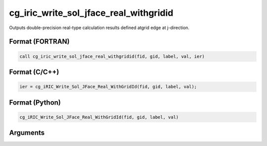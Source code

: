 cg_iric_write_sol_jface_real_withgridid
============================================

Outputs double-precision real-type calculation results defined atgrid edge at j-direction.

Format (FORTRAN)
------------------
.. code-block:: fortran

   call cg_iric_write_sol_jface_real_withgridid(fid, gid, label, val, ier)

Format (C/C++)
----------------
.. code-block:: c

   ier = cg_iRIC_Write_Sol_JFace_Real_WithGridId(fid, gid, label, val);

Format (Python)
----------------
.. code-block:: python

   cg_iRIC_Write_Sol_JFace_Real_WithGridId(fid, gid, label, val)

Arguments
---------

.. csv-table:: Arguments of cg_iric_write_sol_jface_real_withgridid
   :file: cg_iric_write_sol_jface_real_withgridid_args.csv
   :header-rows: 1
